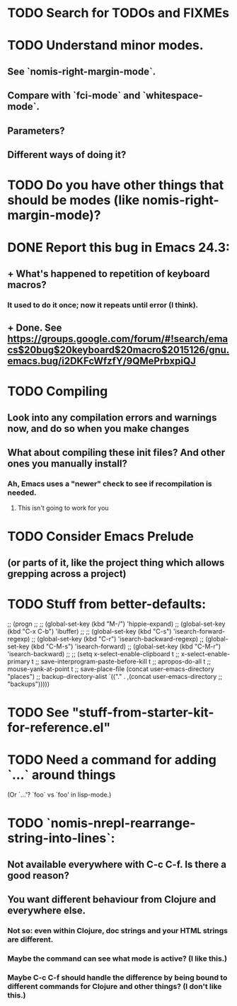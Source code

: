 * TODO Search for TODOs and FIXMEs
* TODO Understand minor modes.
**  See `nomis-right-margin-mode`.
**  Compare with `fci-mode` and `whitespace-mode`.
**  Parameters?
**  Different ways of doing it?
* TODO Do you have other things that should be modes (like nomis-right-margin-mode)?
* DONE Report this bug in Emacs 24.3:
**  + What's happened to repetition of keyboard macros?
*** It used to do it once; now it repeats until error (I think).
**  + Done.  See https://groups.google.com/forum/#!search/emacs$20bug$20keyboard$20macro$2015126/gnu.emacs.bug/i2DKFcWfzfY/9QMePrbxpiQJ
* TODO Compiling
** Look into any compilation errors and warnings now, and do so when you make changes
** What about compiling these init files? And other ones you manually install?
*** Ah, Emacs uses a "newer" check to see if recompilation is needed.
**** This isn't going to work for you
* TODO Consider Emacs Prelude
** (or parts of it, like the project thing which allows grepping across a project)
* TODO Stuff from better-defaults:
   ;; (progn
   ;; 
   ;;   (global-set-key (kbd "M-/") 'hippie-expand)
   ;;   (global-set-key (kbd "C-x C-b") 'ibuffer)
   ;; 
   ;;   (global-set-key (kbd "C-s") 'isearch-forward-regexp)
   ;;   (global-set-key (kbd "C-r") 'isearch-backward-regexp)
   ;;   (global-set-key (kbd "C-M-s") 'isearch-forward)
   ;;   (global-set-key (kbd "C-M-r") 'isearch-backward)
   ;; 
   ;;   (setq x-select-enable-clipboard t
   ;;         x-select-enable-primary t
   ;;         save-interprogram-paste-before-kill t
   ;;         apropos-do-all t
   ;;         mouse-yank-at-point t
   ;;         save-place-file (concat user-emacs-directory "places")
   ;;         backup-directory-alist `(("." . ,(concat user-emacs-directory
   ;;                                                  "backups")))))
* TODO See "stuff-from-starter-kit-for-reference.el"
* TODO Need a command for adding `...` around things
  (Or `...'? `foo` vs `foo' in lisp-mode.) 
* TODO `nomis-nrepl-rearrange-string-into-lines`:
** Not available everywhere with C-c C-f. Is there a good reason?
** You want different behaviour from Clojure and everywhere else.
*** Not so: even within Clojure, doc strings and your HTML strings are different.
*** Maybe the command can see what mode is active? (I like this.)
*** Maybe C-c C-f should handle the difference by being bound to different commands for Clojure and other things? (I don't like this.)
